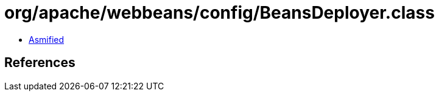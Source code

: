 = org/apache/webbeans/config/BeansDeployer.class

 - link:BeansDeployer-asmified.java[Asmified]

== References

